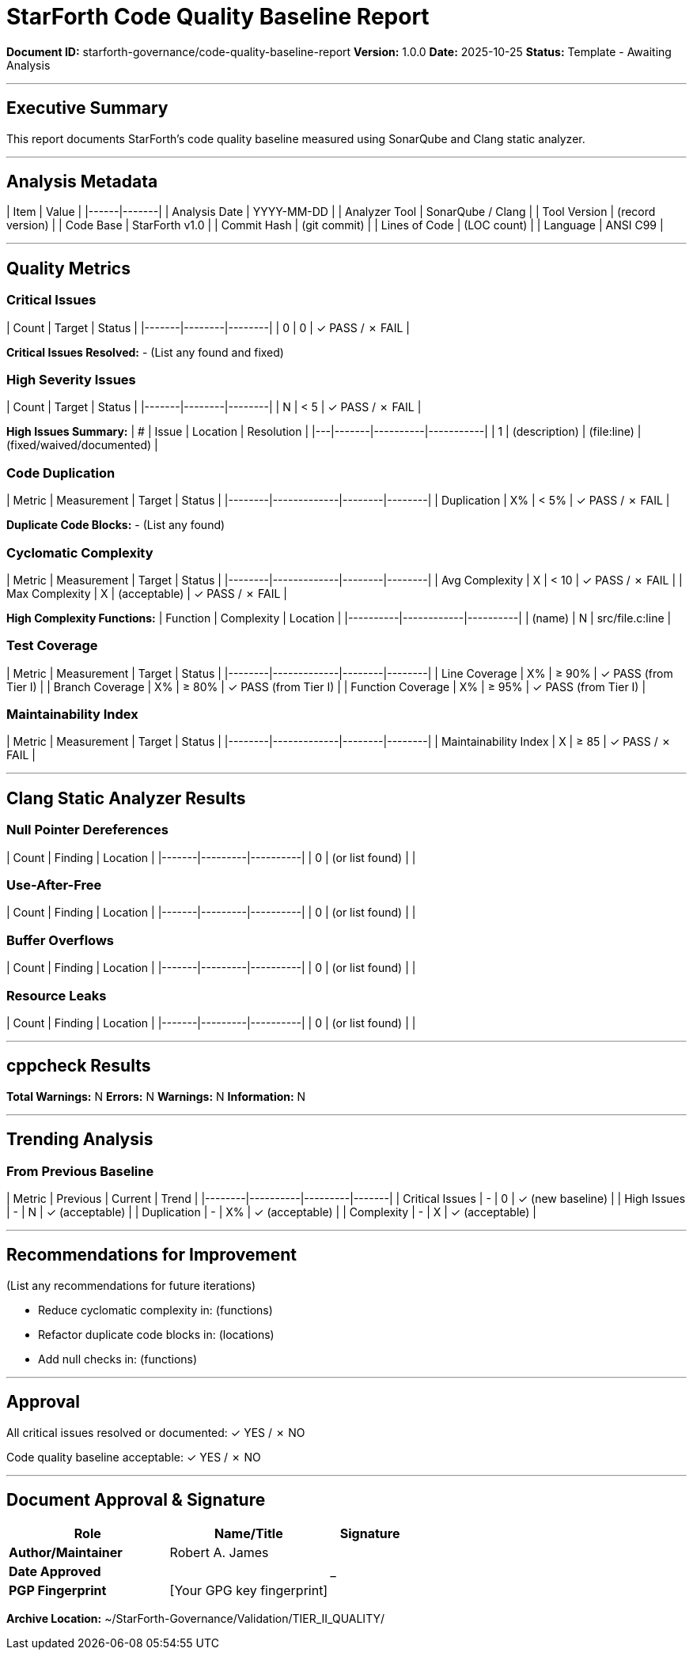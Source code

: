 ////
StarForth Code Quality Baseline Report

Document Metadata:
- Document ID: starforth-governance/code-quality-baseline-report
- Version: 1.0.0
- Created: 2025-10-25
- Purpose: Document code quality metrics and analysis results
- Status: READY FOR ANALYSIS
////

= StarForth Code Quality Baseline Report

**Document ID:** starforth-governance/code-quality-baseline-report
**Version:** 1.0.0
**Date:** 2025-10-25
**Status:** Template - Awaiting Analysis

---

== Executive Summary

This report documents StarForth's code quality baseline measured using SonarQube and Clang static analyzer.

---

== Analysis Metadata

| Item | Value |
|------|-------|
| Analysis Date | YYYY-MM-DD |
| Analyzer Tool | SonarQube / Clang |
| Tool Version | (record version) |
| Code Base | StarForth v1.0 |
| Commit Hash | (git commit) |
| Lines of Code | (LOC count) |
| Language | ANSI C99 |

---

== Quality Metrics

### Critical Issues

| Count | Target | Status |
|-------|--------|--------|
| 0 | 0 | ✓ PASS / ✗ FAIL |

**Critical Issues Resolved:**
- (List any found and fixed)

### High Severity Issues

| Count | Target | Status |
|-------|--------|--------|
| N | < 5 | ✓ PASS / ✗ FAIL |

**High Issues Summary:**
| # | Issue | Location | Resolution |
|---|-------|----------|-----------|
| 1 | (description) | (file:line) | (fixed/waived/documented) |

### Code Duplication

| Metric | Measurement | Target | Status |
|--------|-------------|--------|--------|
| Duplication | X% | < 5% | ✓ PASS / ✗ FAIL |

**Duplicate Code Blocks:**
- (List any found)

### Cyclomatic Complexity

| Metric | Measurement | Target | Status |
|--------|-------------|--------|--------|
| Avg Complexity | X | < 10 | ✓ PASS / ✗ FAIL |
| Max Complexity | X | (acceptable) | ✓ PASS / ✗ FAIL |

**High Complexity Functions:**
| Function | Complexity | Location |
|----------|------------|----------|
| (name) | N | src/file.c:line |

### Test Coverage

| Metric | Measurement | Target | Status |
|--------|-------------|--------|--------|
| Line Coverage | X% | ≥ 90% | ✓ PASS (from Tier I) |
| Branch Coverage | X% | ≥ 80% | ✓ PASS (from Tier I) |
| Function Coverage | X% | ≥ 95% | ✓ PASS (from Tier I) |

### Maintainability Index

| Metric | Measurement | Target | Status |
|--------|-------------|--------|--------|
| Maintainability Index | X | ≥ 85 | ✓ PASS / ✗ FAIL |

---

== Clang Static Analyzer Results

### Null Pointer Dereferences

| Count | Finding | Location |
|-------|---------|----------|
| 0 | (or list found) | |

### Use-After-Free

| Count | Finding | Location |
|-------|---------|----------|
| 0 | (or list found) | |

### Buffer Overflows

| Count | Finding | Location |
|-------|---------|----------|
| 0 | (or list found) | |

### Resource Leaks

| Count | Finding | Location |
|-------|---------|----------|
| 0 | (or list found) | |

---

== cppcheck Results

**Total Warnings:** N
**Errors:** N
**Warnings:** N
**Information:** N

---

== Trending Analysis

### From Previous Baseline

| Metric | Previous | Current | Trend |
|--------|----------|---------|-------|
| Critical Issues | - | 0 | ✓ (new baseline) |
| High Issues | - | N | ✓ (acceptable) |
| Duplication | - | X% | ✓ (acceptable) |
| Complexity | - | X | ✓ (acceptable) |

---

== Recommendations for Improvement

(List any recommendations for future iterations)

- Reduce cyclomatic complexity in: (functions)
- Refactor duplicate code blocks in: (locations)
- Add null checks in: (functions)

---

== Approval

All critical issues resolved or documented: ✓ YES / ✗ NO

Code quality baseline acceptable: ✓ YES / ✗ NO

---

== Document Approval & Signature

[cols="2,2,1"]
|===
| Role | Name/Title | Signature

| **Author/Maintainer**
| Robert A. James
|

| **Date Approved**
|
| _______________

| **PGP Fingerprint**
| [Your GPG key fingerprint]
|

|===

**Archive Location:** ~/StarForth-Governance/Validation/TIER_II_QUALITY/
